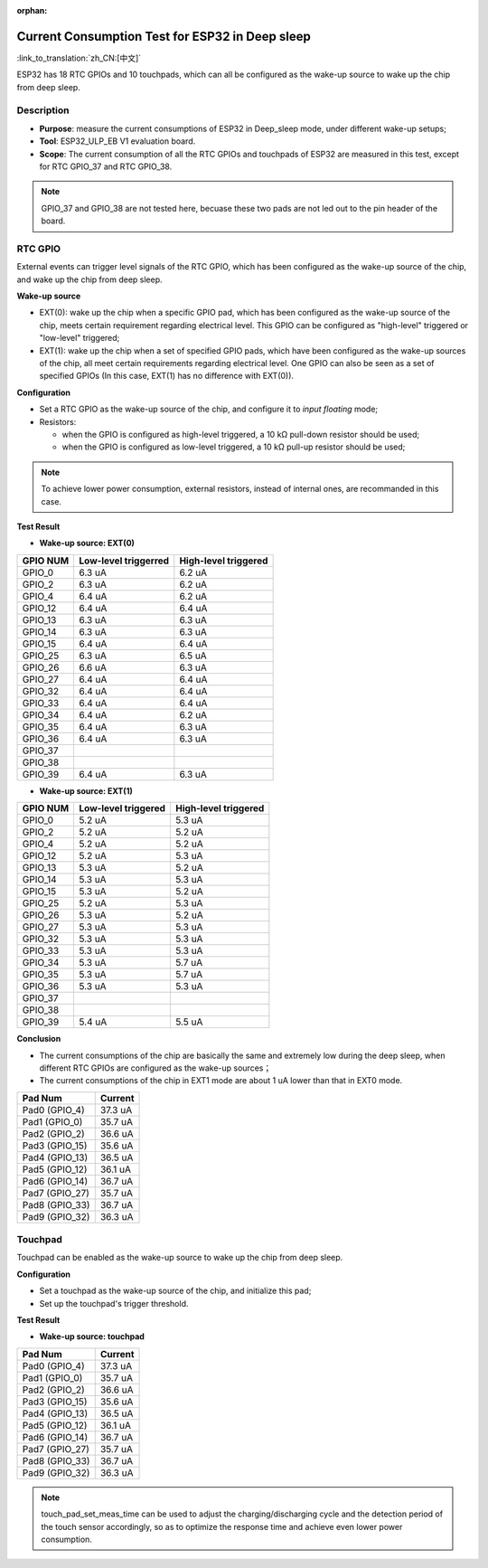 :orphan:

Current Consumption Test for ESP32 in Deep sleep
================================================

:link_to_translation:`zh_CN:[中文]`

ESP32 has 18 RTC GPIOs and 10 touchpads, which can all be configured as
the wake-up source to wake up the chip from deep sleep.

Description
-----------

-  **Purpose**: measure the current consumptions of ESP32 in Deep\_sleep
   mode, under different wake-up setups;
-  **Tool**: ESP32\_ULP\_EB V1 evaluation board. 
-  **Scope**: The current consumption of all the RTC GPIOs and touchpads
   of ESP32 are measured in this test, except for RTC GPIO\_37 and RTC
   GPIO\_38.

.. note:: GPIO_37 and GPIO_38 are not tested here, becuase these two pads are not led out to the pin header of the board.

RTC GPIO
--------

External events can trigger level signals of the RTC GPIO, which has
been configured as the wake-up source of the chip, and wake up the chip
from deep sleep.

**Wake-up source**

-  EXT(0): wake up the chip when a specific GPIO pad, which has been
   configured as the wake-up source of the chip, meets certain
   requirement regarding electrical level. This GPIO can be configured
   as "high-level" triggered or "low-level" triggered;

-  EXT(1): wake up the chip when a set of specified GPIO pads, which
   have been configured as the wake-up sources of the chip, all meet
   certain requirements regarding electrical level. One GPIO can also be
   seen as a set of specified GPIOs (In this case, EXT(1) has no
   difference with EXT(0)).

**Configuration**

-  Set a RTC GPIO as the wake-up source of the chip, and configure it to
   *input floating* mode;
-  Resistors:

   -  when the GPIO is configured as high-level triggered, a 10 kΩ
      pull-down resistor should be used;
   -  when the GPIO is configured as low-level triggered, a 10 kΩ
      pull-up resistor should be used;

.. Note:: To achieve lower power consumption, external resistors, instead of internal ones, are recommanded in this case.

**Test Result**

-  **Wake-up source: EXT(0)**

+------------+------------------------+------------------------+
| GPIO NUM   | Low-level triggerred   | High-level triggered   |
+============+========================+========================+
| GPIO\_0    | 6.3 uA                 | 6.2 uA                 |
+------------+------------------------+------------------------+
| GPIO\_2    | 6.3 uA                 | 6.2 uA                 |
+------------+------------------------+------------------------+
| GPIO\_4    | 6.4 uA                 | 6.2 uA                 |
+------------+------------------------+------------------------+
| GPIO\_12   | 6.4 uA                 | 6.4 uA                 |
+------------+------------------------+------------------------+
| GPIO\_13   | 6.3 uA                 | 6.3 uA                 |
+------------+------------------------+------------------------+
| GPIO\_14   | 6.3 uA                 | 6.3 uA                 |
+------------+------------------------+------------------------+
| GPIO\_15   | 6.4 uA                 | 6.4 uA                 |
+------------+------------------------+------------------------+
| GPIO\_25   | 6.3 uA                 | 6.5 uA                 |
+------------+------------------------+------------------------+
| GPIO\_26   | 6.6 uA                 | 6.3 uA                 |
+------------+------------------------+------------------------+
| GPIO\_27   | 6.4 uA                 | 6.4 uA                 |
+------------+------------------------+------------------------+
| GPIO\_32   | 6.4 uA                 | 6.4 uA                 |
+------------+------------------------+------------------------+
| GPIO\_33   | 6.4 uA                 | 6.4 uA                 |
+------------+------------------------+------------------------+
| GPIO\_34   | 6.4 uA                 | 6.2 uA                 |
+------------+------------------------+------------------------+
| GPIO\_35   | 6.4 uA                 | 6.3 uA                 |
+------------+------------------------+------------------------+
| GPIO\_36   | 6.4 uA                 | 6.3 uA                 |
+------------+------------------------+------------------------+
| GPIO\_37   |                        |                        |
+------------+------------------------+------------------------+
| GPIO\_38   |                        |                        |
+------------+------------------------+------------------------+
| GPIO\_39   | 6.4 uA                 | 6.3 uA                 |
+------------+------------------------+------------------------+

-  **Wake-up source: EXT(1)**

+------------+-----------------------+------------------------+
| GPIO NUM   | Low-level triggered   | High-level triggered   |
+============+=======================+========================+
| GPIO\_0    | 5.2 uA                | 5.3 uA                 |
+------------+-----------------------+------------------------+
| GPIO\_2    | 5.2 uA                | 5.2 uA                 |
+------------+-----------------------+------------------------+
| GPIO\_4    | 5.2 uA                | 5.2 uA                 |
+------------+-----------------------+------------------------+
| GPIO\_12   | 5.2 uA                | 5.3 uA                 |
+------------+-----------------------+------------------------+
| GPIO\_13   | 5.3 uA                | 5.2 uA                 |
+------------+-----------------------+------------------------+
| GPIO\_14   | 5.3 uA                | 5.3 uA                 |
+------------+-----------------------+------------------------+
| GPIO\_15   | 5.3 uA                | 5.2 uA                 |
+------------+-----------------------+------------------------+
| GPIO\_25   | 5.2 uA                | 5.3 uA                 |
+------------+-----------------------+------------------------+
| GPIO\_26   | 5.3 uA                | 5.2 uA                 |
+------------+-----------------------+------------------------+
| GPIO\_27   | 5.3 uA                | 5.3 uA                 |
+------------+-----------------------+------------------------+
| GPIO\_32   | 5.3 uA                | 5.3 uA                 |
+------------+-----------------------+------------------------+
| GPIO\_33   | 5.3 uA                | 5.3 uA                 |
+------------+-----------------------+------------------------+
| GPIO\_34   | 5.3 uA                | 5.7 uA                 |
+------------+-----------------------+------------------------+
| GPIO\_35   | 5.3 uA                | 5.7 uA                 |
+------------+-----------------------+------------------------+
| GPIO\_36   | 5.3 uA                | 5.3 uA                 |
+------------+-----------------------+------------------------+
| GPIO\_37   |                       |                        |
+------------+-----------------------+------------------------+
| GPIO\_38   |                       |                        |
+------------+-----------------------+------------------------+
| GPIO\_39   | 5.4 uA                | 5.5 uA                 |
+------------+-----------------------+------------------------+

**Conclusion**

-  The current consumptions of the chip are basically the same and
   extremely low during the deep sleep, when different RTC GPIOs are
   configured as the wake-up sources；
-  The current consumptions of the chip in EXT1 mode are about 1 uA
   lower than that in EXT0 mode.

+-------------------+-----------------------+
| Pad Num           | Current               |
+===================+=======================+
| Pad0 (GPIO\_4)    | 37.3 uA               |
+-------------------+-----------------------+
| Pad1 (GPIO\_0)    | 35.7 uA               |
+-------------------+-----------------------+
| Pad2 (GPIO\_2)    | 36.6 uA               |
+-------------------+-----------------------+
| Pad3 (GPIO\_15)   | 35.6 uA               |
+-------------------+-----------------------+
| Pad4 (GPIO\_13)   | 36.5 uA               |
+-------------------+-----------------------+
| Pad5 (GPIO\_12)   | 36.1 uA               |
+-------------------+-----------------------+
| Pad6 (GPIO\_14)   | 36.7 uA               |
+-------------------+-----------------------+
| Pad7 (GPIO\_27)   | 35.7 uA               |
+-------------------+-----------------------+
| Pad8 (GPIO\_33)   | 36.7 uA               |
+-------------------+-----------------------+
| Pad9 (GPIO\_32)   | 36.3 uA               |
+-------------------+-----------------------+

Touchpad
--------

Touchpad can be enabled as the wake-up source to wake up the chip from
deep sleep.

**Configuration**

-  Set a touchpad as the wake-up source of the chip, and initialize this
   pad;
-  Set up the touchpad's trigger threshold.

**Test Result**

-  **Wake-up source: touchpad**

+-------------------+-------------------------+
| Pad Num           | Current                 |
+===================+=========================+
| Pad0 (GPIO\_4)    | 37.3 uA                 |
+-------------------+-------------------------+
| Pad1 (GPIO\_0)    | 35.7 uA                 |
+-------------------+-------------------------+
| Pad2 (GPIO\_2)    | 36.6 uA                 |
+-------------------+-------------------------+
| Pad3 (GPIO\_15)   | 35.6 uA                 |
+-------------------+-------------------------+
| Pad4 (GPIO\_13)   | 36.5 uA                 |
+-------------------+-------------------------+
| Pad5 (GPIO\_12)   | 36.1 uA                 |
+-------------------+-------------------------+
| Pad6 (GPIO\_14)   | 36.7 uA                 |
+-------------------+-------------------------+
| Pad7 (GPIO\_27)   | 35.7 uA                 |
+-------------------+-------------------------+
| Pad8 (GPIO\_33)   | 36.7 uA                 |
+-------------------+-------------------------+
| Pad9 (GPIO\_32)   | 36.3 uA                 |
+-------------------+-------------------------+

.. Note:: touch_pad_set_meas_time can be used to adjust the charging/discharging cycle and the detection period of the touch sensor accordingly, so as to optimize the response time and achieve even lower power consumption.
